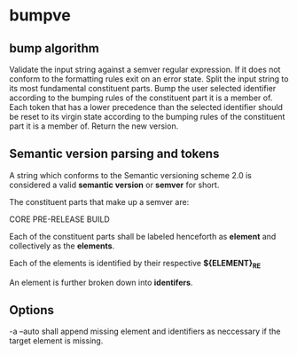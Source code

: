 * bumpve
** bump algorithm
Validate the input string against a semver regular expression.
If it does not conform to the formatting rules exit on an error state.
Split the input string to its most fundamental constituent parts.
Bump the user selected identifier according to the bumping rules of the
constituent part it is a member of.
Each token that has a lower precedence than the selected identifier should be
reset to its virgin state according to the bumping rules of the constituent part
it is a member of.
Return the new version.
** Semantic version parsing and tokens
A string which conforms to the Semantic versioning scheme 2.0 is considered a
valid *semantic version* or *semver* for short.

The constituent parts that make up a semver are:

CORE
PRE-RELEASE
BUILD

Each of the constituent parts shall be labeled henceforth as *element* and
collectively as the *elements*.

Each of the elements is identified by their respective *${ELEMENT}_RE*

An element is further broken down into *identifers*.
** Options
-a --auto
shall append missing element and identifiers as neccessary if the target element
is missing.
